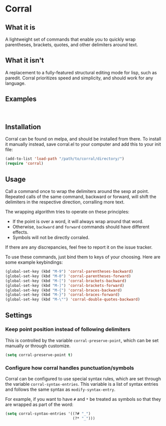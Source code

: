 [[http://melpa.org/#/corral][file:http://melpa.org/packages/corral-badge.svg]]
* Corral
** What it is
A lightweight set of commands that enable you to quickly wrap parentheses, brackets, quotes, and other delimiters around text.

** What it isn't
A replacement to a fully-featured structural editing mode for lisp, such as paredit.  Corral prioritizes speed and simplicity, and should work for any language.

** Examples
[[./corral-example-c.gif]] \\
[[./corral-example-el.gif]]

** Installation
Corral can be found on melpa, and should be installed from there.  To install it manually instead, save corral.el to your computer and add this to your init file:
#+BEGIN_SRC emacs-lisp
(add-to-list 'load-path "/path/to/corral/directory/")
(require 'corral)
#+END_SRC

** Usage
Call a command once to wrap the delimiters around the sexp at point.  Repeated calls of the same command, backward or forward, will shift the delimiters in the respective direction, corralling more text.

The wrapping algorithm tries to operate on these principles:
- If the point is over a word, it will always wrap around that word.
- Otherwise, =backward= and =forward= commands should have different effects.
- Symbols will not be directly corraled.

If there are any discrepancies, feel free to report it on the issue tracker.

To use these commands, just bind them to keys of your choosing.  Here are some example keybindings:
#+BEGIN_SRC emacs-lisp
(global-set-key (kbd "M-9") 'corral-parentheses-backward)
(global-set-key (kbd "M-0") 'corral-parentheses-forward)
(global-set-key (kbd "M-[") 'corral-brackets-backward)
(global-set-key (kbd "M-]") 'corral-brackets-forward)
(global-set-key (kbd "M-{") 'corral-braces-backward)
(global-set-key (kbd "M-}") 'corral-braces-forward)
(global-set-key (kbd "M-\"") 'corral-double-quotes-backward)
#+END_SRC
** Settings
*** Keep point position instead of following delimiters
This is controlled by the variable =corral-preserve-point=, which can be set manually or through customize.
#+BEGIN_SRC emacs-lisp
(setq corral-preserve-point t)
#+END_SRC
*** Configure how corral handles punctuation/symbols
Corral can be configured to use special syntax rules, which are set through the variable =corral-syntax-entries=. This variable is a list of syntax entries and follows the same syntax as =modify-syntax-entry=.

For example, if you want to have =#= and =*= be treated as symbols so that they are wrapped as part of the word:
#+BEGIN_SRC emacs-lisp
(setq corral-syntax-entries '((?# "_")
                              (?* "_")))
#+END_SRC
